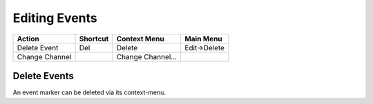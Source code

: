 Editing Events
--------------


==============  ======== ================= ============
Action          Shortcut Context Menu      Main Menu
==============  ======== ================= ============
Delete Event    Del      Delete            Edit->Delete
Change Channel           Change Channel... 
==============  ======== ================= ============

Delete Events
^^^^^^^^^^^^^
An event marker can be deleted via its context-menu.
